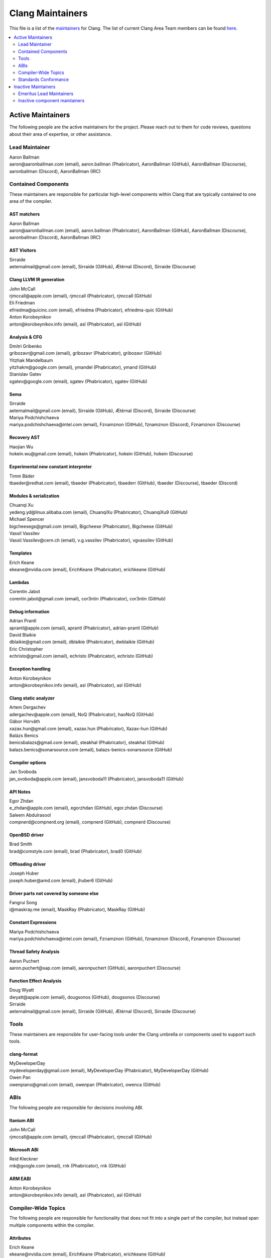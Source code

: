 =================
Clang Maintainers
=================

This file is a list of the
`maintainers <https://llvm.org/docs/DeveloperPolicy.html#maintainers>`_ for
Clang. The list of current Clang Area Team members can be found
`here <https://github.com/llvm/llvm-project/blob/main/clang/AreaTeamMembers.txt>`_.

.. contents::
   :depth: 2
   :local:

Active Maintainers
==================
The following people are the active maintainers for the project. Please reach
out to them for code reviews, questions about their area of expertise, or other
assistance.

Lead Maintainer
---------------
| Aaron Ballman
| aaron\@aaronballman.com (email), aaron.ballman (Phabricator), AaronBallman (GitHub), AaronBallman (Discourse), aaronballman (Discord), AaronBallman (IRC)


Contained Components
--------------------
These maintainers are responsible for particular high-level components within
Clang that are typically contained to one area of the compiler.

AST matchers
~~~~~~~~~~~~
| Aaron Ballman
| aaron\@aaronballman.com (email), aaron.ballman (Phabricator), AaronBallman (GitHub), AaronBallman (Discourse), aaronballman (Discord), AaronBallman (IRC)


AST Visitors
~~~~~~~~~~~~
| Sirraide
| aeternalmail\@gmail.com (email), Sirraide (GitHub), Ætérnal (Discord), Sirraide (Discourse)


Clang LLVM IR generation
~~~~~~~~~~~~~~~~~~~~~~~~
| John McCall
| rjmccall\@apple.com (email), rjmccall (Phabricator), rjmccall (GitHub)

| Eli Friedman
| efriedma\@quicinc.com (email), efriedma (Phabricator), efriedma-quic (GitHub)

| Anton Korobeynikov
| anton\@korobeynikov.info (email), asl (Phabricator), asl (GitHub)


Analysis & CFG
~~~~~~~~~~~~~~
| Dmitri Gribenko
| gribozavr\@gmail.com (email), gribozavr (Phabricator), gribozavr (GitHub)

| Yitzhak Mandelbaum
| yitzhakm\@google.com (email), ymandel (Phabricator), ymand (GitHub)

| Stanislav Gatev
| sgatev\@google.com (email), sgatev (Phabricator), sgatev (GitHub)


Sema
~~~~
| Sirraide
| aeternalmail\@gmail.com (email), Sirraide (GitHub), Ætérnal (Discord), Sirraide (Discourse)

| Mariya Podchishchaeva
| mariya.podchishchaeva\@intel.com (email), Fznamznon (GitHub), fznamznon (Discord), Fznamznon (Discourse)


Recovery AST
~~~~~~~~~~~~
| Haojian Wu
| hokein.wu\@gmail.com (email), hokein (Phabricator), hokein (GitHub), hokein (Discourse)


Experimental new constant interpreter
~~~~~~~~~~~~~~~~~~~~~~~~~~~~~~~~~~~~~
| Timm Bäder
| tbaeder\@redhat.com (email), tbaeder (Phabricator), tbaederr (GitHub), tbaeder (Discourse), tbaeder (Discord)


Modules & serialization
~~~~~~~~~~~~~~~~~~~~~~~
| Chuanqi Xu
| yedeng.yd\@linux.alibaba.com (email), ChuanqiXu (Phabricator), ChuanqiXu9 (GitHub)

| Michael Spencer
| bigcheesegs\@gmail.com (email), Bigcheese (Phabricator), Bigcheese (GitHub)

| Vassil Vassilev
| Vassil.Vassilev\@cern.ch (email), v.g.vassilev (Phabricator), vgvassilev (GitHub)


Templates
~~~~~~~~~
| Erich Keane
| ekeane\@nvidia.com (email), ErichKeane (Phabricator), erichkeane (GitHub)


Lambdas
~~~~~~~
| Corentin Jabot
| corentin.jabot\@gmail.com (email), cor3ntin (Phabricator), cor3ntin (GitHub)


Debug information
~~~~~~~~~~~~~~~~~
| Adrian Prantl
| aprantl\@apple.com (email), aprantl (Phabricator), adrian-prantl (GitHub)

| David Blaikie
| dblaikie\@gmail.com (email), dblaikie (Phabricator), dwblaikie (GitHub)

| Eric Christopher
| echristo\@gmail.com (email), echristo (Phabricator), echristo (GitHub)


Exception handling
~~~~~~~~~~~~~~~~~~
| Anton Korobeynikov
| anton\@korobeynikov.info (email), asl (Phabricator), asl (GitHub)


Clang static analyzer
~~~~~~~~~~~~~~~~~~~~~
| Artem Dergachev
| adergachev\@apple.com (email), NoQ (Phabricator), haoNoQ (GitHub)

| Gábor Horváth
| xazax.hun\@gmail.com (email), xazax.hun (Phabricator), Xazax-hun (GitHub)

| Balázs Benics
| benicsbalazs\@gmail.com (email), steakhal (Phabricator), steakhal (GitHub)
| balazs.benics\@sonarsource.com (email), balazs-benics-sonarsource (GitHub)

Compiler options
~~~~~~~~~~~~~~~~
| Jan Svoboda
| jan_svoboda\@apple.com (email), jansvoboda11 (Phabricator), jansvoboda11 (GitHub)


API Notes
~~~~~~~~~~~~~~~~
| Egor Zhdan
| e_zhdan\@apple.com (email), egorzhdan (GitHub), egor.zhdan (Discourse)

| Saleem Abdulrasool
| compnerd\@compnerd.org (email), compnerd (GitHub), compnerd (Discourse)


OpenBSD driver
~~~~~~~~~~~~~~
| Brad Smith
| brad\@comstyle.com (email), brad (Phabricator), brad0 (GitHub)

Offloading driver
~~~~~~~~~~~~~~~~~
| Joseph Huber
| joseph.huber\@amd.com (email), jhuber6 (GitHub)


Driver parts not covered by someone else
~~~~~~~~~~~~~~~~~~~~~~~~~~~~~~~~~~~~~~~~
| Fangrui Song
| i\@maskray.me (email), MaskRay (Phabricator), MaskRay (GitHub)


Constant Expressions
~~~~~~~~~~~~~~~~~~~~
| Mariya Podchishchaeva
| mariya.podchishchaeva\@intel.com (email), Fznamznon (GitHub), fznamznon (Discord), Fznamznon (Discourse)


Thread Safety Analysis
~~~~~~~~~~~~~~~~~~~~~~
| Aaron Puchert
| aaron.puchert\@sap.com (email), aaronpuchert (GitHub), aaronpuchert (Discourse)


Function Effect Analysis
~~~~~~~~~~~~~~~~~~~~~~~~
| Doug Wyatt
| dwyatt\@apple.com (email), dougsonos (GitHub), dougsonos (Discourse)

| Sirraide
| aeternalmail\@gmail.com (email), Sirraide (GitHub), Ætérnal (Discord), Sirraide (Discourse)


Tools
-----
These maintainers are responsible for user-facing tools under the Clang
umbrella or components used to support such tools.


clang-format
~~~~~~~~~~~~
| MyDeveloperDay
| mydeveloperday\@gmail.com (email), MyDeveloperDay (Phabricator), MyDeveloperDay (GitHub)

| Owen Pan
| owenpiano\@gmail.com (email), owenpan (Phabricator), owenca (GitHub)


ABIs
----
The following people are responsible for decisions involving ABI.

Itanium ABI
~~~~~~~~~~~
| John McCall
| rjmccall\@apple.com (email), rjmccall (Phabricator), rjmccall (GitHub)


Microsoft ABI
~~~~~~~~~~~~~
| Reid Kleckner
| rnk\@google.com (email), rnk (Phabricator), rnk (GitHub)


ARM EABI
~~~~~~~~
| Anton Korobeynikov
| anton\@korobeynikov.info (email), asl (Phabricator), asl (GitHub)


Compiler-Wide Topics
--------------------
The following people are responsible for functionality that does not fit into
a single part of the compiler, but instead span multiple components within the
compiler.

Attributes
~~~~~~~~~~
| Erich Keane
| ekeane\@nvidia.com (email), ErichKeane (Phabricator), erichkeane (GitHub)


Plugins
~~~~~~~
| Vassil Vassilev
| Vassil.Vassilev\@cern.ch (email), v.g.vassilev (Phabricator), vgvassilev (GitHub)


Inline assembly
~~~~~~~~~~~~~~~
| Eric Christopher
| echristo\@gmail.com (email), echristo (Phabricator), echristo (GitHub)


Text encodings
~~~~~~~~~~~~~~
| Tom Honermann
| tom\@honermann.net (email), tahonermann (Phabricator), tahonermann (GitHub)

| Corentin Jabot
| corentin.jabot\@gmail.com (email), cor3ntin (Phabricator), cor3ntin (GitHub)


CMake integration
~~~~~~~~~~~~~~~~~
| Petr Hosek
| phosek\@google.com (email), phosek (Phabricator), petrhosek (GitHub)

| John Ericson
| git\@johnericson.me (email), Ericson2314 (Phabricator), Ericson2314 (GitHub)


General Windows support
~~~~~~~~~~~~~~~~~~~~~~~
| Reid Kleckner
| rnk\@google.com (email), rnk (Phabricator), rnk (GitHub)


Incremental compilation, REPLs, clang-repl
~~~~~~~~~~~~~~~~~~~~~~~~~~~~~~~~~~~~~~~~~~
| Vassil Vassilev
| Vassil.Vassilev\@cern.ch (email), v.g.vassilev (Phabricator), vgvassilev (GitHub)


Standards Conformance
---------------------
The following people are responsible for validating that changes are conforming
to a relevant standard. Contact them for questions about how to interpret a
standard, when fixing standards bugs, or when implementing a new standard feature.

C conformance
~~~~~~~~~~~~~
| Aaron Ballman
| aaron\@aaronballman.com (email), aaron.ballman (Phabricator), AaronBallman (GitHub), AaronBallman (Discourse), aaronballman (Discord), AaronBallman (IRC)


C++ conformance
~~~~~~~~~~~~~~~
| Hubert Tong
| hubert.reinterpretcast\@gmail.com (email), hubert.reinterpretcast (Phabricator), hubert-reinterpretcast (GitHub)

| Shafik Yaghmour
| shafik.yaghmour\@intel.com (email), shafik (GitHub), shafik.yaghmour (Discord), shafik (Discourse)

| Vlad Serebrennikov
| serebrennikov.vladislav\@gmail.com (email), Endilll (GitHub), Endill (Discord), Endill (Discourse)


C++ Defect Reports
~~~~~~~~~~~~~~~~~~
| Vlad Serebrennikov
| serebrennikov.vladislav\@gmail.com (email), Endilll (GitHub), Endill (Discord), Endill (Discourse)


Objective-C/C++ conformance
~~~~~~~~~~~~~~~~~~~~~~~~~~~
| John McCall
| rjmccall\@apple.com (email), rjmccall (Phabricator), rjmccall (GitHub)


OpenMP conformance
~~~~~~~~~~~~~~~~~~
| Alexey Bataev
| a.bataev\@hotmail.com (email), ABataev (Phabricator), alexey-bataev (GitHub)


OpenCL conformance
~~~~~~~~~~~~~~~~~~
| Sven van Haastregt
| sven.vanhaastregt\@arm.com (email), svenvh (GitHub)


OpenACC
~~~~~~~
| Erich Keane
| ekeane\@nvidia.com (email), ErichKeane (Phabricator), erichkeane (GitHub)


SYCL conformance
~~~~~~~~~~~~~~~~
| Alexey Bader
| alexey.bader\@intel.com (email), bader (Phabricator), bader (GitHub)


HLSL conformance
~~~~~~~~~~~~~~~~
| Chris Bieneman
| chris.bieneman\@gmail.com (email), llvm-beanz (GitHub), beanz (Discord), beanz (Discourse)


Issue Triage
~~~~~~~~~~~~
| Shafik Yaghmour
| shafik.yaghmour\@intel.com (email), shafik (GitHub), shafik.yaghmour (Discord), shafik (Discourse)

| hstk30
| hanwei62\@huawei.com (email), hstk30-hw (GitHub), hstk30(Discord), hstk30 (Discourse)


Inactive Maintainers
====================
The following people have graciously spent time performing maintainership
responsibilities but are no longer active in that role. Thank you for all your
help with the success of the project!

Emeritus Lead Maintainers
-------------------------
| Doug Gregor (dgregor\@apple.com)
| Richard Smith (richard\@metafoo.co.uk)


Inactive component maintainers
------------------------------
| Anastasia Stulova (stulovaa\@gmail.com) -- OpenCL, C++ for OpenCL
| Chandler Carruth (chandlerc\@gmail.com, chandlerc\@google.com) -- CMake, library layering
| Devin Coughlin (dcoughlin\@apple.com) -- Clang static analyzer
| Manuel Klimek (klimek\@google.com (email), klimek (Phabricator), r4nt (GitHub)) -- Tooling, AST matchers
